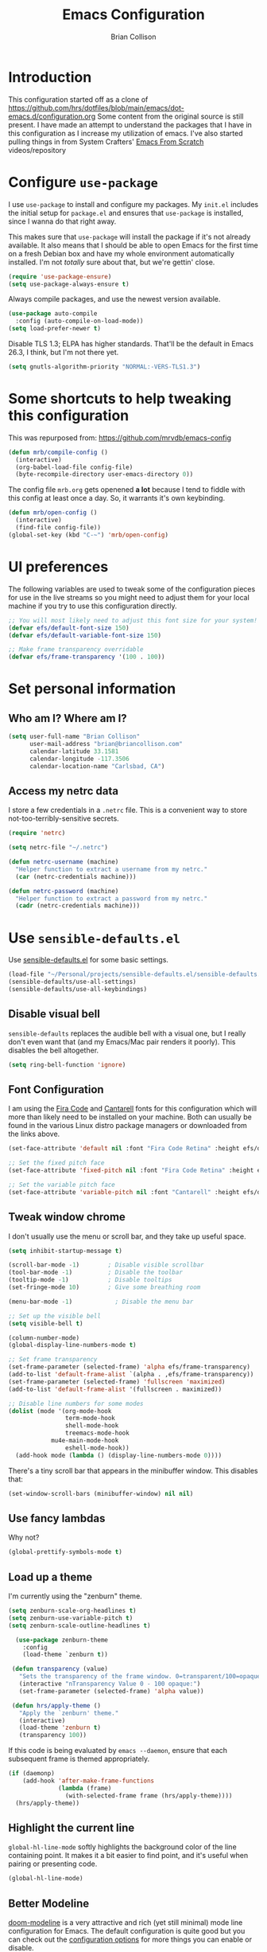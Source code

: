 #+TITLE: Emacs Configuration
#+AUTHOR: Brian Collison
#+EMAIL: brian@briancollison.com
#+OPTIONS: num:nil
#+PROPERTY: header-args:emacs-lisp

* Introduction
This configuration started off as a clone of https://github.com/hrs/dotfiles/blob/main/emacs/dot-emacs.d/configuration.org
Some content from the original source is still present. I have made an attempt to understand the packages that I
have in this configuration as I increase my utilization of emacs.
I've also started pulling things in from System Crafters' [[https://github.com/daviwil/emacs-from-scratch/][Emacs From Scratch]] videos/repository

* Configure =use-package=

I use =use-package= to install and configure my packages. My =init.el= includes the
initial setup for =package.el= and ensures that =use-package= is installed, since I
wanna do that right away.

This makes sure that =use-package= will install the package if it's not already
available. It also means that I should be able to open Emacs for the first time
on a fresh Debian box and have my whole environment automatically installed. I'm
not /totally/ sure about that, but we're gettin' close.

#+begin_src emacs-lisp
  (require 'use-package-ensure)
  (setq use-package-always-ensure t)
#+end_src

Always compile packages, and use the newest version available.

#+begin_src emacs-lisp
  (use-package auto-compile
    :config (auto-compile-on-load-mode))
  (setq load-prefer-newer t)
#+end_src

Disable TLS 1.3; ELPA has higher standards. That'll be the default in Emacs
26.3, I think, but I'm not there yet.

#+begin_src emacs-lisp
  (setq gnutls-algorithm-priority "NORMAL:-VERS-TLS1.3")
#+end_src

* Some shortcuts to help tweaking this configuration
This was repurposed from: https://github.com/mrvdb/emacs-config
#+begin_src emacs-lisp
  (defun mrb/compile-config ()
    (interactive)
    (org-babel-load-file config-file)
    (byte-recompile-directory user-emacs-directory 0))
#+end_src

The config file =mrb.org= gets openened *a lot* because I tend to fiddle with this config at least once a day. So, it warrants it's own keybinding.

#+begin_src emacs-lisp
  (defun mrb/open-config ()
    (interactive)
    (find-file config-file))
  (global-set-key (kbd "C-~") 'mrb/open-config)
#+end_src

* UI preferences
The following variables are used to tweak some of the configuration pieces for use in the live streams so you might need to adjust them for your local machine if you try to use this configuration directly.

#+begin_src emacs-lisp
  ;; You will most likely need to adjust this font size for your system!
  (defvar efs/default-font-size 150)
  (defvar efs/default-variable-font-size 150)

  ;; Make frame transparency overridable
  (defvar efs/frame-transparency '(100 . 100))
#+end_src

* Set personal information

** Who am I? Where am I?

#+BEGIN_SRC emacs-lisp
  (setq user-full-name "Brian Collison"
        user-mail-address "brian@briancollison.com"
        calendar-latitude 33.1581
        calendar-longitude -117.3506
        calendar-location-name "Carlsbad, CA")
#+END_SRC

** Access my netrc data

I store a few credentials in a =.netrc= file. This is a convenient way
to store not-too-terribly-sensitive secrets.

#+BEGIN_SRC emacs-lisp
  (require 'netrc)

  (setq netrc-file "~/.netrc")

  (defun netrc-username (machine)
    "Helper function to extract a username from my netrc."
    (car (netrc-credentials machine)))

  (defun netrc-password (machine)
    "Helper function to extract a password from my netrc."
    (cadr (netrc-credentials machine)))
#+END_SRC

* Use =sensible-defaults.el=

Use [[https://github.com/hrs/sensible-defaults.el][sensible-defaults.el]] for some basic settings.

#+begin_src emacs-lisp
  (load-file "~/Personal/projects/sensible-defaults.el/sensible-defaults.el")
  (sensible-defaults/use-all-settings)
  (sensible-defaults/use-all-keybindings)
#+end_src

** Disable visual bell

=sensible-defaults= replaces the audible bell with a visual one, but I really
don't even want that (and my Emacs/Mac pair renders it poorly). This disables
the bell altogether.

#+begin_src emacs-lisp
  (setq ring-bell-function 'ignore)
#+end_src

** Font Configuration

I am using the [[https://github.com/tonsky/FiraCode][Fira Code]] and [[https://fonts.google.com/specimen/Cantarell][Cantarell]] fonts for this configuration which will more than likely need to be installed on your machine.  Both can usually be found in the various Linux distro package managers or downloaded from the links above.

#+begin_src emacs-lisp
  (set-face-attribute 'default nil :font "Fira Code Retina" :height efs/default-font-size)

  ;; Set the fixed pitch face
  (set-face-attribute 'fixed-pitch nil :font "Fira Code Retina" :height efs/default-font-size)

  ;; Set the variable pitch face
  (set-face-attribute 'variable-pitch nil :font "Cantarell" :height efs/default-variable-font-size :weight 'regular)
#+end_src

** Tweak window chrome

I don't usually use the menu or scroll bar, and they take up useful space.

#+begin_src emacs-lisp
  (setq inhibit-startup-message t)

  (scroll-bar-mode -1)        ; Disable visible scrollbar
  (tool-bar-mode -1)          ; Disable the toolbar
  (tooltip-mode -1)           ; Disable tooltips
  (set-fringe-mode 10)        ; Give some breathing room

  (menu-bar-mode -1)            ; Disable the menu bar

  ;; Set up the visible bell
  (setq visible-bell t)

  (column-number-mode)
  (global-display-line-numbers-mode t)

  ;; Set frame transparency
  (set-frame-parameter (selected-frame) 'alpha efs/frame-transparency)
  (add-to-list 'default-frame-alist `(alpha . ,efs/frame-transparency))
  (set-frame-parameter (selected-frame) 'fullscreen 'maximized)
  (add-to-list 'default-frame-alist '(fullscreen . maximized))

  ;; Disable line numbers for some modes
  (dolist (mode '(org-mode-hook
                  term-mode-hook
                  shell-mode-hook
                  treemacs-mode-hook
		      mu4e-main-mode-hook
                  eshell-mode-hook))
    (add-hook mode (lambda () (display-line-numbers-mode 0))))
 #+end_src

There's a tiny scroll bar that appears in the minibuffer window. This disables
that:

#+begin_src emacs-lisp
  (set-window-scroll-bars (minibuffer-window) nil nil)
#+end_src

** Use fancy lambdas

Why not?

#+begin_src emacs-lisp
  (global-prettify-symbols-mode t)
#+end_src

** Load up a theme
I'm currently using the "zenburn" theme.

#+BEGIN_SRC emacs-lisp
(setq zenburn-scale-org-headlines t)
(setq zenburn-use-variable-pitch t)
(setq zenburn-scale-outline-headlines t)

  (use-package zenburn-theme
    :config
    (load-theme `zenburn t))

 (defun transparency (value)
   "Sets the transparency of the frame window. 0=transparent/100=opaque."
   (interactive "nTransparency Value 0 - 100 opaque:")
   (set-frame-parameter (selected-frame) 'alpha value))

 (defun hrs/apply-theme ()
   "Apply the `zenburn' theme."
   (interactive)
   (load-theme 'zenburn t)
   (transparency 100))
#+END_SRC

If this code is being evaluated by =emacs --daemon=, ensure that each subsequent
frame is themed appropriately.

#+begin_src emacs-lisp
  (if (daemonp)
      (add-hook 'after-make-frame-functions
                (lambda (frame)
                  (with-selected-frame frame (hrs/apply-theme))))
    (hrs/apply-theme))
#+end_src


** Highlight the current line

=global-hl-line-mode= softly highlights the background color of the line
containing point. It makes it a bit easier to find point, and it's useful when
pairing or presenting code.

#+begin_src emacs-lisp
  (global-hl-line-mode)
#+end_src

** Better Modeline

[[https://github.com/seagle0128/doom-modeline][doom-modeline]] is a very attractive and rich (yet still minimal) mode line configuration for Emacs.  The default configuration is quite good but you can check out the [[https://github.com/seagle0128/doom-modeline#customize][configuration options]] for more things you can enable or disable.

*NOTE:* The first time you load your configuration on a new machine, you'll need to run `M-x all-the-icons-install-fonts` so that mode line icons display correctly.

#+begin_src emacs-lisp

(use-package all-the-icons)

(use-package doom-modeline
  :init (doom-modeline-mode 1)
  :custom ((doom-modeline-height 15)))

#+end_src

** Which Key

[[https://github.com/justbur/emacs-which-key][which-key]] is a useful UI panel that appears when you start pressing any key binding in Emacs to offer you all possible completions for the prefix.  For example, if you press =C-c= (hold control and press the letter =c=), a panel will appear at the bottom of the frame displaying all of the bindings under that prefix and which command they run.  This is very useful for learning the possible key bindings in the mode of your current buffer.

#+begin_src emacs-lisp

  (use-package which-key
    :defer 0
    :diminish which-key-mode
    :config
    (which-key-mode)
    (setq which-key-idle-delay 1))

#+end_src

** Ivy and Counsel

[[https://oremacs.com/swiper/][Ivy]] is an excellent completion framework for Emacs.  It provides a minimal yet powerful selection menu that appears when you open files, switch buffers, and for many other tasks in Emacs.  Counsel is a customized set of commands to replace `find-file` with `counsel-find-file`, etc which provide useful commands for each of the default completion commands.

[[https://github.com/Yevgnen/ivy-rich][ivy-rich]] adds extra columns to a few of the Counsel commands to provide more information about each item.

#+begin_src emacs-lisp

    (use-package ivy
      :diminish
      :bind (("C-s" . swiper)
             :map ivy-minibuffer-map
             ("TAB" . ivy-alt-done)
             ("C-l" . ivy-alt-done)
             ("C-j" . ivy-next-line)
             ("C-k" . ivy-previous-line)
             :map ivy-switch-buffer-map
             ("C-k" . ivy-previous-line)
             ("C-l" . ivy-done)
             ("C-d" . ivy-switch-buffer-kill)
             :map ivy-reverse-i-search-map
             ("C-k" . ivy-previous-line)
             ("C-d" . ivy-reverse-i-search-kill))
      :config
      (ivy-mode 1))

;;    (use-package ivy-rich
;;      :ensure t
;;      :config (ivy-rich-mode 1))

    (use-package counsel
      :bind (("C-M-j" . 'counsel-switch-buffer)
             :map minibuffer-local-map
             ("C-r" . 'counsel-minibuffer-history))
      :custom
      (counsel-linux-app-format-function #'counsel-linux-app-format-function-name-only)
      :config
      (counsel-mode 1))

#+end_src

*** Improved Candidate Sorting with prescient.el

prescient.el provides some helpful behavior for sorting Ivy completion candidates based on how recently or frequently you select them.  This can be especially helpful when using =M-x= to run commands that you don't have bound to a key but still need to access occasionally.

This Prescient configuration is optimized for use in System Crafters videos and streams, check out the [[https://youtu.be/T9kygXveEz0][video on prescient.el]] for more details on how to configure it!

#+begin_src emacs-lisp

  (use-package ivy-prescient
    :after counsel
    :custom
    (ivy-prescient-enable-filtering nil)
    :config
    ;; Uncomment the following line to have sorting remembered across sessions!
    ;(prescient-persist-mode 1)
    (ivy-prescient-mode 1))

#+end_src

** Helpful Help Commands

[[https://github.com/Wilfred/helpful][Helpful]] adds a lot of very helpful (get it?) information to Emacs' =describe-= command buffers.  For example, if you use =describe-function=, you will not only get the documentation about the function, you will also see the source code of the function and where it gets used in other places in the Emacs configuration.  It is very useful for figuring out how things work in Emacs.

#+begin_src emacs-lisp

  (use-package helpful
    :commands (helpful-callable helpful-variable helpful-command helpful-key)
    :custom
    (counsel-describe-function-function #'helpful-callable)
    (counsel-describe-variable-function #'helpful-variable)
    :bind
    ([remap describe-function] . counsel-describe-function)
    ([remap describe-command] . helpful-command)
    ([remap describe-variable] . counsel-describe-variable)
    ([remap describe-key] . helpful-key))

#+end_src

** Text Scaling

This is an example of using [[https://github.com/abo-abo/hydra][Hydra]] to design a transient key binding for quickly adjusting the scale of the text on screen.  We define a hydra that is bound to =C-s t s= and, once activated, =j= and =k= increase and decrease the text scale.  You can press any other key (or =f= specifically) to exit the transient key map.

#+begin_src emacs-lisp

    ;; (use-package hydra
    ;;   :defer t)

    ;; (defhydra hydra-text-scale (:timeout 4)
    ;;   "scale text"
    ;;   ("j" text-scale-increase "in")
    ;;   ("k" text-scale-decrease "out")
    ;;   ("f" nil "finished" :exit t))

  ;;  (efs/leader-keys
  ;;    "ts" '(hydra-text-scale/body :which-key "scale text"))

#+end_src

* Development

** Languages

*** IDE Features with lsp-mode

**** lsp-mode

We use the excellent [[https://emacs-lsp.github.io/lsp-mode/][lsp-mode]] to enable IDE-like functionality for many different programming languages via "language servers" that speak the [[https://microsoft.github.io/language-server-protocol/][Language Server Protocol]].  Before trying to set up =lsp-mode= for a particular language, check out the [[https://emacs-lsp.github.io/lsp-mode/page/languages/][documentation for your language]] so that you can learn which language servers are available and how to install them.

The =lsp-keymap-prefix= setting enables you to define a prefix for where =lsp-mode='s default keybindings will be added.  I *highly recommend* using the prefix to find out what you can do with =lsp-mode= in a buffer.

The =which-key= integration adds helpful descriptions of the various keys so you should be able to learn a lot just by pressing =C-c l= in a =lsp-mode= buffer and trying different things that you find there.

#+begin_src emacs-lisp

  (defun efs/lsp-mode-setup ()
    (setq lsp-headerline-breadcrumb-segments '(path-up-to-project file symbols))
    (lsp-headerline-breadcrumb-mode))

  (use-package lsp-mode
    :commands (lsp lsp-deferred)
    :hook (lsp-mode . efs/lsp-mode-setup)
    :init
    (setq lsp-keymap-prefix "C-c l")  ;; Or 'C-l', 's-l'
    :config
    (lsp-enable-which-key-integration t))

#+end_src

**** lsp-ui

[[https://emacs-lsp.github.io/lsp-ui/][lsp-ui]] is a set of UI enhancements built on top of =lsp-mode= which make Emacs feel even more like an IDE.  Check out the screenshots on the =lsp-ui= homepage (linked at the beginning of this paragraph) to see examples of what it can do.

#+begin_src emacs-lisp

  (use-package lsp-ui
    :hook (lsp-mode . lsp-ui-mode)
    :custom
    (lsp-ui-doc-position 'bottom))

#+end_src

**** lsp-treemacs

[[https://github.com/emacs-lsp/lsp-treemacs][lsp-treemacs]] provides nice tree views for different aspects of your code like symbols in a file, references of a symbol, or diagnostic messages (errors and warnings) that are found in your code.

Try these commands with =M-x=:

- =lsp-treemacs-symbols= - Show a tree view of the symbols in the current file
- =lsp-treemacs-references= - Show a tree view for the references of the symbol under the cursor
- =lsp-treemacs-error-list= - Show a tree view for the diagnostic messages in the project

This package is built on the [[https://github.com/Alexander-Miller/treemacs][treemacs]] package which might be of some interest to you if you like to have a file browser at the left side of your screen in your editor.

#+begin_src emacs-lisp

  (use-package lsp-treemacs
    :after lsp)

#+end_src

**** lsp-ivy

[[https://github.com/emacs-lsp/lsp-ivy][lsp-ivy]] integrates Ivy with =lsp-mode= to make it easy to search for things by name in your code.  When you run these commands, a prompt will appear in the minibuffer allowing you to type part of the name of a symbol in your code.  Results will be populated in the minibuffer so that you can find what you're looking for and jump to that location in the code upon selecting the result.

Try these commands with =M-x=:

- =lsp-ivy-workspace-symbol= - Search for a symbol name in the current project workspace
- =lsp-ivy-global-workspace-symbol= - Search for a symbol name in all active project workspaces

#+begin_src emacs-lisp

  (use-package lsp-ivy
    :after lsp)

#+end_src

*** Debugging with dap-mode

[[https://emacs-lsp.github.io/dap-mode/][dap-mode]] is an excellent package for bringing rich debugging capabilities to Emacs via the [[https://microsoft.github.io/debug-adapter-protocol/][Debug Adapter Protocol]].  You should check out the [[https://emacs-lsp.github.io/dap-mode/page/configuration/][configuration docs]] to learn how to configure the debugger for your language.  Also make sure to check out the documentation for the debug adapter to see what configuration parameters are available to use for your debug templates!

#+begin_src emacs-lisp

 ;; (use-package dap-mode
    ;; Uncomment the config below if you want all UI panes to be hidden by default!
    ;; :custom
    ;; (lsp-enable-dap-auto-configure nil)
    ;; :config
    ;; (dap-ui-mode 1)
   ;; :commands dap-debug
   ;; :config
    ;; Set up Node debugging
   ;; (require 'dap-node)
   ;; (dap-node-setup) ;; Automatically installs Node debug adapter if needed

    ;; Bind `C-c l d` to `dap-hydra` for easy access
    ;; (general-define-key
    ;;   :keymaps 'lsp-mode-map
    ;;   :prefix lsp-keymap-prefix
    ;;   "d" '(dap-hydra t :wk "debugger")))

#+end_src

*** TypeScript

This is a basic configuration for the TypeScript language so that =.ts= files activate =typescript-mode= when opened.  We're also adding a hook to =typescript-mode-hook= to call =lsp-deferred= so that we activate =lsp-mode= to get LSP features every time we edit TypeScript code.

#+begin_src emacs-lisp

  (use-package typescript-mode
    :mode "\\.ts\\'"
    :hook (typescript-mode . lsp-deferred)
    :config
    (setq typescript-indent-level 2))

#+end_src

*Important note!*  For =lsp-mode= to work with TypeScript (and JavaScript) you will need to install a language server on your machine.  If you have Node.js installed, the easiest way to do that is by running the following command:

#+begin_src shell :tangle no

npm install -g typescript-language-server typescript

#+end_src

This will install the [[https://github.com/theia-ide/typescript-language-server][typescript-language-server]] and the TypeScript compiler package.

*** Python

We use =lsp-mode= and =dap-mode= to provide a more complete development environment for Python in Emacs.  Check out [[https://emacs-lsp.github.io/lsp-mode/page/lsp-pyls/][the =pyls= configuration]] in the =lsp-mode= documentation for more details.

Make sure you have the =pyls= language server installed before trying =lsp-mode=!

#+begin_src sh :tangle no

pip install --user "python-language-server[all]"

#+end_src

There are a number of other language servers for Python so if you find that =pyls= doesn't work for you, consult the =lsp-mode= [[https://emacs-lsp.github.io/lsp-mode/page/languages/][language configuration documentation]] to try the others!

#+begin_src emacs-lisp

  (use-package python-mode
    :ensure t
    :hook (python-mode . lsp-deferred)
    :custom
    ;; NOTE: Set these if Python 3 is called "python3" on your system!
    ;; (python-shell-interpreter "python3")
    ;; (dap-python-executable "python3")
    (dap-python-debugger 'debugpy)
    :config
    (require 'dap-python))


#+end_src

You can use the pyvenv package to use =virtualenv= environments in Emacs.  The =pyvenv-activate= command should configure Emacs to cause =lsp-mode= and =dap-mode= to use the virtual environment when they are loaded, just select the path to your virtual environment before loading your project.

#+begin_src emacs-lisp

  (use-package pyvenv
    :after python-mode
    :config
    (pyvenv-mode 1))

#+end_src

*** Golang
#+begin_src emacs-lisp
  (use-package go-mode)
#+end_src

** Company Mode

[[http://company-mode.github.io/][Company Mode]] provides a nicer in-buffer completion interface than =completion-at-point= which is more reminiscent of what you would expect from an IDE.  We add a simple configuration to make the keybindings a little more useful (=TAB= now completes the selection and initiates completion at the current location if needed).

We also use [[https://github.com/sebastiencs/company-box][company-box]] to further enhance the look of the completions with icons and better overall presentation.

#+begin_src emacs-lisp

  (use-package company
    :after lsp-mode
    :hook (lsp-mode . company-mode)
    :bind (:map company-active-map
           ("<tab>" . company-complete-selection))
          (:map lsp-mode-map
           ("<tab>" . company-indent-or-complete-common))
    :custom
    (company-minimum-prefix-length 1)
    (company-idle-delay 0.0))

  (use-package company-box
    :hook (company-mode . company-box-mode))

#+end_src

** Projectile

[[https://projectile.mx/][Projectile]] is a project management library for Emacs which makes it a lot easier to navigate around code projects for various languages.  Many packages integrate with Projectile so it's a good idea to have it installed even if you don't use its commands directly.

#+begin_src emacs-lisp

  (use-package projectile
    :diminish projectile-mode
    :config (projectile-mode)
    :custom ((projectile-completion-system 'ivy))
    :bind-keymap
    ("C-c p" . projectile-command-map)
    :init
    ;; NOTE: Set this to the folder where you keep your Git repos!
    (when (file-directory-p "~/Projects/Code")
      (setq projectile-project-search-path '("~/Projects/Code")))
    (setq projectile-switch-project-action #'projectile-dired))

  (use-package counsel-projectile
    :after projectile
    :config (counsel-projectile-mode))

#+end_src

** Magit

[[https://magit.vc/][Magit]] is the best Git interface I've ever used.  Common Git operations are easy to execute quickly using Magit's command panel system.

#+begin_src emacs-lisp

  (use-package magit
    :commands magit-status
    :custom
    (magit-display-buffer-function #'magit-display-buffer-same-window-except-diff-v1))

  ;; NOTE: Make sure to configure a GitHub token before using this package!
  ;; - https://magit.vc/manual/forge/Token-Creation.html#Token-Creation
  ;; - https://magit.vc/manual/ghub/Getting-Started.html#Getting-Started
  (use-package forge
    :after magit)

#+end_src

** Commenting

Emacs' built in commenting functionality =comment-dwim= (usually bound to =M-;=) doesn't always comment things in the way you might expect so we use [[https://github.com/redguardtoo/evil-nerd-commenter][evil-nerd-commenter]] to provide a more familiar behavior.  I've bound it to =M-/= since other editors sometimes use this binding but you could also replace Emacs' =M-;= binding with this command.

#+begin_src emacs-lisp

  (use-package evil-nerd-commenter
    :bind ("M-/" . evilnc-comment-or-uncomment-lines))

#+end_src

** Rainbow Delimiters

[[https://github.com/Fanael/rainbow-delimiters][rainbow-delimiters]] is useful in programming modes because it colorizes nested parentheses and brackets according to their nesting depth.  This makes it a lot easier to visually match parentheses in Emacs Lisp code without having to count them yourself.

#+begin_src emacs-lisp

(use-package rainbow-delimiters
  :hook (prog-mode . rainbow-delimiters-mode))

#+end_src


* Publishing and task management with Org-mode

** Better Font Faces
 The =efs/org-font-setup= function configures various text faces to tweak the sizes of headings and use variable width fonts in most cases so that it looks more like we're editing a document in =org-mode=.  We switch back to fixed width (monospace) fonts for code blocks and tables so that they display correctly.

 #+begin_src emacs-lisp

   (defun efs/org-font-setup ()
     ;; Replace list hyphen with dot
     (font-lock-add-keywords 'org-mode
                             '(("^ *\\([-]\\) "
				(0 (prog1 () (compose-region (match-beginning 1) (match-uend 1) "•"))))))

     ;; Set faces for heading levels
     (dolist (face '((org-level-1 . 1.2)
                     (org-level-2 . 1.1)
                     (org-level-3 . 1.05)
                     (org-level-4 . 1.0)
                     (org-level-5 . 1.1)
                     (org-level-6 . 1.1)
                     (org-level-7 . 1.1)
                     (org-level-8 . 1.1)))
       (set-face-attribute (car face) nil :font "Cantarell" :weight 'regular :height (cdr face)))

     ;; Ensure that anything that should be fixed-pitch in Org files appears that way
     (set-face-attribute 'org-block nil    :foreground nil :inherit 'fixed-pitch)
     (set-face-attribute 'org-table nil    :inherit 'fixed-pitch)
     (set-face-attribute 'org-formula nil  :inherit 'fixed-pitch)
     (set-face-attribute 'org-code nil     :inherit '(shadow fixed-pitch))
     (set-face-attribute 'org-table nil    :inherit '(shadow fixed-pitch))
     (set-face-attribute 'org-verbatim nil :inherit '(shadow fixed-pitch))
     (set-face-attribute 'org-special-keyword nil :inherit '(font-lock-comment-face fixed-pitch))
     (set-face-attribute 'org-meta-line nil :inherit '(font-lock-comment-face fixed-pitch))
     (set-face-attribute 'org-checkbox nil  :inherit 'fixed-pitch)
     (set-face-attribute 'line-number nil :inherit 'fixed-pitch)
     (set-face-attribute 'line-number-current-line nil :inherit 'fixed-pitch))

 #+end_src

** Other org UI concerns
org-appear will show the formatting text once you get inside the block
#+begin_src emacs-lisp
;;  (use-package org-appear
;;   :hook (org-mode-hook . org-appear-mode))
#+end_src
** Basic Config

This section contains the basic configuration for =org-mode= plus the configuration for Org agendas and capture templates.  There's a lot to unpack in here so I'd recommend watching the videos for [[https://youtu.be/VcgjTEa0kU4][Part 5]] and [[https://youtu.be/PNE-mgkZ6HM][Part 6]] for a full explanation.

#+begin_src emacs-lisp

  (defun efs/org-mode-setup ()
    (org-indent-mode)
    (variable-pitch-mode 1)
    (visual-line-mode 1))

  (use-package org
    :pin org
    :commands (org-capture org-agenda)
    :hook (org-mode . efs/org-mode-setup)
    :config
    (setq org-ellipsis " ▾")

    (setq org-agenda-start-with-log-mode t)
    (setq org-log-done 'time)
    (setq org-log-into-drawer t)

    (setq org-agenda-files
          '("~/documents/org/Tasks.org"
            "~/documents/org/Habits.org"
            "~/documents/org/Birthdays.org"))

    (require 'org-habit)
    (add-to-list 'org-modules 'org-habit)
    (setq org-habit-graph-column 60)

    (setq org-todo-keywords
      '((sequence "TODO(t)" "NEXT(n)" "|" "DONE(d!)")
        (sequence "BACKLOG(b)" "PLAN(p)" "READY(r)" "ACTIVE(a)" "REVIEW(v)" "WAIT(w@/!)" "HOLD(h)" "|" "COMPLETED(c)" "CANC(k@)")))

    (setq org-refile-targets
      '(("Archive.org" :maxlevel . 1)
        ("Tasks.org" :maxlevel . 1)))

    ;; Save Org buffers after refiling!
    (advice-add 'org-refile :after 'org-save-all-org-buffers)

    (setq org-tag-alist
      '((:startgroup)
         ; Put mutually exclusive tags here
         (:endgroup)
         ("@errand" . ?E)
         ("@home" . ?H)
         ("@work" . ?W)
         ("agenda" . ?a)
         ("planning" . ?p)
         ("publish" . ?P)
         ("batch" . ?b)
         ("note" . ?n)
         ("idea" . ?i)))

    ;; Configure custom agenda views
    (setq org-agenda-custom-commands
     '(("d" "Dashboard"
       ((agenda "" ((org-deadline-warning-days 7)))
        (todo "NEXT"
          ((org-agenda-overriding-header "Next Tasks")))
        (tags-todo "agenda/ACTIVE" ((org-agenda-overriding-header "Active Projects")))))

      ("n" "Next Tasks"
       ((todo "NEXT"
          ((org-agenda-overriding-header "Next Tasks")))))

      ("W" "Work Tasks" tags-todo "+work-email")

      ;; Low-effort next actions
      ("e" tags-todo "+TODO=\"NEXT\"+Effort<15&+Effort>0"
       ((org-agenda-overriding-header "Low Effort Tasks")
        (org-agenda-max-todos 20)
        (org-agenda-files org-agenda-files)))

      ("w" "Workflow Status"
       ((todo "WAIT"
              ((org-agenda-overriding-header "Waiting on External")
               (org-agenda-files org-agenda-files)))
        (todo "REVIEW"
              ((org-agenda-overriding-header "In Review")
               (org-agenda-files org-agenda-files)))
        (todo "PLAN"
              ((org-agenda-overriding-header "In Planning")
               (org-agenda-todo-list-sublevels nil)
               (org-agenda-files org-agenda-files)))
        (todo "BACKLOG"
              ((org-agenda-overriding-header "Project Backlog")
               (org-agenda-todo-list-sublevels nil)
               (org-agenda-files org-agenda-files)))
        (todo "READY"
              ((org-agenda-overriding-header "Ready for Work")
               (org-agenda-files org-agenda-files)))
        (todo "ACTIVE"
              ((org-agenda-overriding-header "Active Projects")
               (org-agenda-files org-agenda-files)))
        (todo "COMPLETED"
              ((org-agenda-overriding-header "Completed Projects")
               (org-agenda-files org-agenda-files)))
        (todo "CANC"
              ((org-agenda-overriding-header "Cancelled Projects")
               (org-agenda-files org-agenda-files)))))))

    (setq org-capture-templates
      `(("t" "Tasks / Projects")
        ("tt" "Task" entry (file+olp "~/documents/org/Tasks.org" "Inbox")
             "* TODO %?\n  %U\n  %a\n  %i" :empty-lines 1)

        ("j" "Journal Entries")
        ("jj" "Journal" entry
             (file+olp+datetree "~/documents/org/Journal.org")
             "\n* %<%I:%M %p> - Journal :journal:\n\n%?\n\n"
             ;; ,(dw/read-file-as-string "~/Notes/Templates/Daily.org")
             :clock-in :clock-resume
             :empty-lines 1)
        ("jm" "Meeting" entry
             (file+olp+datetree "~/documents/org/Journal.org")
             "* %<%I:%M %p> - %a :meetings:\n\n%?\n\n"
             :clock-in :clock-resume
             :empty-lines 1)

        ("w" "Workflows")
        ("we" "Checking Email" entry (file+olp+datetree "~/documents/org/Journal.org")
             "* Checking Email :email:\n\n%?" :clock-in :clock-resume :empty-lines 1)

        ("m" "Metrics Capture")
        ("mw" "Weight" table-line (file+headline "~/documents/org/Metrics.org" "Weight")
         "| %U | %^{Weight} | %^{Notes} |" :kill-buffer t)))

    (define-key global-map (kbd "C-c j")
      (lambda () (interactive) (org-capture nil "jj")))

    (efs/org-font-setup))


#+end_src

*** Nicer Heading Bullets

[[https://github.com/sabof/org-bullets][org-bullets]] replaces the heading stars in =org-mode= buffers with nicer looking characters that you can control.  Another option for this is [[https://github.com/integral-dw/org-superstar-mode][org-superstar-mode]] which we may cover in a later video.

#+begin_src emacs-lisp

  (use-package org-bullets
    :hook (org-mode . org-bullets-mode)
    :custom
    (org-bullets-bullet-list '("◉" "○" "●" "○" "●" "○" "●")))

#+end_src

*** Center Org Buffers

We use [[https://github.com/joostkremers/visual-fill-column][visual-fill-column]] to center =org-mode= buffers for a more pleasing writing experience as it centers the contents of the buffer horizontally to seem more like you are editing a document.  This is really a matter of personal preference so you can remove the block below if you don't like the behavior.

#+begin_src emacs-lisp

  (defun efs/org-mode-visual-fill ()
    (setq visual-fill-column-width 100
          visual-fill-column-center-text t)
    (visual-fill-column-mode 1))

  (use-package visual-fill-column
    :hook (org-mode . efs/org-mode-visual-fill))

#+end_src

** Configure Babel Languages

To execute or export code in =org-mode= code blocks, you'll need to set up =org-babel-load-languages= for each language you'd like to use.  [[https://orgmode.org/worg/org-contrib/babel/languages.html][This page]] documents all of the languages that you can use with =org-babel=.

#+begin_src emacs-lisp

  (with-eval-after-load 'org
    (org-babel-do-load-languages
        'org-babel-load-languages
        '((emacs-lisp . t)
	   (java . t)
          (python . t)))

    (push '("conf-unix" . conf-unix) org-src-lang-modes))

#+end_src

** Structure Templates

Org Mode's [[https://orgmode.org/manual/Structure-Templates.html][structure templates]] feature enables you to quickly insert code blocks into your Org files in combination with =org-tempo= by typing =<= followed by the template name like =el= or =py= and then press =TAB=.  For example, to insert an empty =emacs-lisp= block below, you can type =<el= and press =TAB= to expand into such a block.

You can add more =src= block templates below by copying one of the lines and changing the two strings at the end, the first to be the template name and the second to contain the name of the language [[https://orgmode.org/worg/org-contrib/babel/languages.html][as it is known by Org Babel]].

#+begin_src emacs-lisp

  (with-eval-after-load 'org
    ;; This is needed as of Org 9.2
    (require 'org-tempo)

    (add-to-list 'org-structure-template-alist '("sh" . "src shell"))
    (add-to-list 'org-structure-template-alist '("el" . "src emacs-lisp"))
    (add-to-list 'org-structure-template-alist '("ja" . "src java"))
    (add-to-list 'org-structure-template-alist '("py" . "src python")))

#+end_src


 I'd like the initial scratch buffer to be in Org:

 #+begin_src emacs-lisp
   (setq initial-major-mode 'org-mode)
 #+end_src

** Display preferences

I like to see an outline of pretty bullets instead of a list of asterisks.

#+begin_src emacs-lisp
  (use-package org-bullets
    :init
    (add-hook 'org-mode-hook 'org-bullets-mode))
#+end_src

I like seeing a little downward-pointing arrow instead of the usual ellipsis
(=...=) that org displays when there's stuff under a header.
Other interesting characters are ▼, ↴, ⬎, ⤷, ⤵ and ⋱. (via https://endlessparentheses.com/changing-the-org-mode-ellipsis.html )
#+begin_src emacs-lisp
  (setq org-ellipsis "⬎")
#+end_src

Including =org-tempo= restores the =<s=-style easy-templates that were
deprecated in Org 9.2.

I'd like to open =file:= links in Org with the applications defined in my
[[file:~/.dotfiles/email/.mailcap][mailcap]]. This clears the existing MIME mapping, parses my personal mailcap, and
tells Org to open those links with the mailcap-defined applications.

#+begin_src emacs-lisp
;;  (use-package org
;;    :ensure org-plus-contrib
;;    :config
;;    (require 'org-tempo)

;;    (add-hook 'org-mode-hook
;;              '(lambda ()
;;                 (setq mailcap-mime-data '())
;;                 (mailcap-parse-mailcap "~/.mailcap")
;;                 (setq org-file-apps
;;                       '((remote . emacs)
;;                         ("mobi" . "fbreader %s")
;;                         (system . mailcap)
;;                         ("md" . emacs)
;;                         ("org" . emacs)
;;                         (t . mailcap))))))
#+end_src

I'd like the initial scratch buffer to be in Org:

#+begin_src emacs-lisp
  (setq initial-major-mode 'org-mode)
#+end_src

** Task management and agenda views

Store my org files in =~/documents/org=, maintain an inbox in Dropbox, define
the location of an index file (my main todo list), and archive finished tasks in
=~/documents/org/archive.org=.

#+begin_src emacs-lisp
  (setq org-directory "~/documents/org")

  (defun org-file-path (filename)
    "Return the absolute address of an org file, given its relative name."
    (concat (file-name-as-directory org-directory) filename))

  (setq org-inbox-file "~/Dropbox/inbox.org")
  (setq org-index-file (org-file-path "index.org"))
  (setq org-archive-location
        (concat (org-file-path "archive.org") "::* From %s"))
#+end_src

I store most of my personal tasks in my index and maintain a separate file for
work-related tasks, so I'd like to derive my agenda from those files. I've also
got some annual OKRs in =goals.org=.

I also keep a schedule in =events.org=. Plus some recurring events in,
reasonably, a =recurring-events.org= file. Those are (mostly) structured as
=org-habit= items so they can recur according to a schedule.

#+begin_src emacs-lisp
  (setq org-agenda-files (list org-index-file
                               (org-file-path "events.org")
                               (org-file-path "habits.org")
                               (org-file-path "recurring-events.org")
                               (org-file-path "work.org")))
#+end_src

Hitting =C-c C-x C-s= will mark a todo as done and move it to an appropriate
place in the archive.

#+begin_src emacs-lisp
  (defun hrs/mark-done-and-archive ()
    "Mark the state of an org-mode item as DONE and archive it."
    (interactive)
    (org-todo 'done)
    (org-archive-subtree))

  (define-key org-mode-map (kbd "C-c C-x C-s") 'hrs/mark-done-and-archive)
#+end_src

Record the time that a todo was archived.

#+begin_src emacs-lisp
  (setq org-log-done 'time)
#+end_src

Ensure that a task can't be marked as done if it contains unfinished subtasks or
checklist items. This is handy for organizing "blocking" tasks hierarchically.

#+begin_src emacs-lisp
  (setq org-enforce-todo-dependencies t)
  (setq org-enforce-todo-checkbox-dependencies t)
#+end_src

*** Capturing tasks

Define a few common tasks as capture templates. Specifically, I frequently:

- Record ideas for future blog posts in =~/documents/notes/blog-ideas.org=,
- Maintain a todo list in =~/documents/org/index.org=.
- Convert emails into todos to maintain an empty inbox.

#+begin_src emacs-lisp
  (setq org-capture-templates
        '(("b" "Blog idea"
           entry
           (file "~/documents/org/notes/blog-ideas.org")
           "* %?\n")

          ("c" "Contact"
           entry
           (file "~/documents/org/contacts.org")
           "* %(org-contacts-template-name)
  :PROPERTIES:
  :ADDRESS: %^{123 Fake St., City, ST 12345}
  :PHONE: %^{555-555-5555}
  :EMAIL: %(org-contacts-template-email)
  :NOTE: %^{note}
  :END:")

          ("d" "Delivery" entry
           (file+headline "~/documents/org/events.org" "Deliveries")
           "** %?\n   SCHEDULED: %t\n")

          ("e" "Email" entry
           (file+headline org-index-file "Inbox")
           "* TODO %?\n\n%a\n\n")

          ("f" "Finished book"
           table-line (file "~/documents/org/notes/books-read.org")
           "| %^{Title} | %^{Author} | %u |")

          ("j" "Work task"
           entry
           (file+headline "~/documents/org/work.org" "Tasks")
           "* TODO %?\n")

          ("k" "Kookaburra ingest"
           entry
           (file+headline "~/documents/org/kookaburra-ingest.org" "Queue")
           "* TODO %?\n")

          ("s" "Subscribe to an RSS feed"
           plain
           (file "~/documents/org/rss-feeds.org")
           "*** [[%^{Feed URL}][%^{Feed name}]]")

          ("t" "Todo"
           entry
           (file+headline org-index-file "Inbox")
           "* TODO %?\n")))
#+end_src

When I'm starting an Org capture template I'd like to begin in insert mode. I'm
opening it up in order to start typing something, so this skips a step. (Disabled)

#+begin_src emacs-lisp
;;  (add-hook 'org-capture-mode-hook 'evil-insert-state)
#+end_src

Refiling according to the document's hierarchy.

#+begin_src emacs-lisp
  (setq org-refile-use-outline-path t)
  (setq org-outline-path-complete-in-steps nil)
#+end_src

*** Keybindings

Bind a few handy keys.

#+begin_src emacs-lisp
  (define-key global-map "\C-cl" 'org-store-link)
  (define-key global-map "\C-ca" 'org-agenda)
  (define-key global-map "\C-cc" 'org-capture)
#+end_src

Hit =C-c i= to quickly open up my todo list.

#+begin_src emacs-lisp
  (defun hrs/open-index-file ()
    "Open the master org TODO list."
    (interactive)
    (find-file org-index-file)
    (flycheck-mode -1)
    (end-of-buffer))

  (global-set-key (kbd "C-c i") 'hrs/open-index-file)
#+end_src

Hit =M-n= to quickly open up a capture template for a new todo.

#+begin_src emacs-lisp
  (defun org-capture-todo ()
    (interactive)
    (org-capture :keys "t"))

  (global-set-key (kbd "M-n") 'org-capture-todo)
  (add-hook 'gfm-mode-hook
            (lambda () (local-set-key (kbd "M-n") 'org-capture-todo)))
  (add-hook 'haskell-mode-hook
            (lambda () (local-set-key (kbd "M-n") 'org-capture-todo)))
#+end_src

Hit =C-c w= to quickly open up my work todo list.

#+begin_src emacs-lisp
  (defun hrs/open-work-file ()
    "Open the work TODO list."
    (interactive)
    (find-file (org-file-path "work.org"))
    (flycheck-mode -1)
    (end-of-buffer))

  (global-set-key (kbd "C-c w") 'hrs/open-work-file)
#+end_src
** Exporting

Allow export to markdown and beamer (for presentations).

#+begin_src emacs-lisp
  (require 'ox-md)
  (require 'ox-beamer)
#+end_src

Allow =babel= to evaluate Emacs lisp, java, Ruby, =ditaa=, Graphviz, or Gnuplot code.

#+begin_src emacs-lisp
  (use-package gnuplot)

  (org-babel-do-load-languages
   'org-babel-load-languages
   '((emacs-lisp . t)
     (ruby . t)
     (ditaa . t)
     (dot . t)
     (java . t)
     (gnuplot . t)))
#+end_src

Default behavior for ob-java differs from most babel languages in two ways:

ob-java defaults to scripting mode (:results output)
ob-java writes tempfiles to the current directory instead of the babel temporary directory

Let's make it more like most
#+begin_src emacs-lisp
  (setq org-babel-java-command "/usr/local/java/bin/java")
  (setq org-babel-java-compiler "/usr/local/java/bin/javac")
    ;;(nconc org-babel-default-header-args:java
    ;;       '((:dir . nil)
    ;;         (:results . value)))
#+end_src

Don't ask before evaluating code blocks.

#+begin_src emacs-lisp
    (setq org-confirm-babel-evaluate nil)
#+end_src

Use =htmlize= to ensure that exported code blocks use syntax highlighting.

#+begin_src emacs-lisp
  (use-package htmlize)
#+end_src

Associate the "dot" language with the =graphviz-dot= major mode.

#+begin_src emacs-lisp
  (use-package graphviz-dot-mode)
  (add-to-list 'org-src-lang-modes '("dot" . graphviz-dot))
#+end_src

Translate regular ol' straight quotes to typographically-correct curly quotes
when exporting.

#+begin_src emacs-lisp
  (setq org-export-with-smart-quotes t)
#+end_src

**** Exporting to HTML

Don't include a footer with my contact and publishing information at the bottom
of every exported HTML document.

#+begin_src emacs-lisp
  (setq org-html-postamble nil)
#+end_src

**** Exporting to PDF

I want to produce PDFs with syntax highlighting in the code. The best way to do
that seems to be with the =minted= package, but that package shells out to
=pygments= to do the actual work. =pdflatex= usually disallows shell commands;
this enables that.

#+begin_src emacs-lisp
  (setq org-latex-pdf-process
        '("xelatex -shell-escape -interaction nonstopmode -output-directory %o %f"
          "xelatex -shell-escape -interaction nonstopmode -output-directory %o %f"
          "xelatex -shell-escape -interaction nonstopmode -output-directory %o %f"))
#+end_src

Include the =minted= package in all of my LaTeX exports.

#+begin_src emacs-lisp
  (add-to-list 'org-latex-packages-alist '("" "minted"))
  (setq org-latex-listings 'minted)
#+end_src

** TeX configuration

I rarely write LaTeX directly any more, but I often export through it with
org-mode, so I'm keeping them together.

Automatically parse the file after loading it.

#+begin_src emacs-lisp
  (setq TeX-parse-self t)
#+end_src

Always use =pdflatex= when compiling LaTeX documents. I don't really have any
use for DVIs.

#+begin_src emacs-lisp
  (setq TeX-PDF-mode t)
#+end_src

Enable a minor mode for dealing with math (it adds a few useful keybindings),
and always treat the current file as the "main" file. That's intentional, since
I'm usually actually in an org document.

#+begin_src emacs-lisp
  (add-hook 'LaTeX-mode-hook
            (lambda ()
              (LaTeX-math-mode)
              (setq TeX-master t)))
#+end_src

* Knowledge Managment

** My brain isn't the best device to store information, let's play with org-brain

#+begin_src emacs-lisp
(use-package org-brain :ensure t
  :init
  (setq org-brain-path "~/documents/org/org-brain")
  ;; For Evil users
;;  (with-eval-after-load 'evil
;;    (evil-set-initial-state 'org-brain-visualize-mode 'emacs))
  :config
  (bind-key "C-c b" 'org-brain-prefix-map org-mode-map)
  (setq org-id-track-globally t)
  (setq org-id-locations-file "~/documents/org/.org-id-locations")
  (add-hook 'before-save-hook #'org-brain-ensure-ids-in-buffer)
  (push '("b" "Brain" plain (function org-brain-goto-end)
          "* %i%?" :empty-lines 1)
        org-capture-templates)
  (setq org-brain-visualize-default-choices 'all)
  (setq org-brain-title-max-length 12)
  (setq org-brain-include-file-entries nil
        org-brain-file-entries-use-title nil))

;; Allows you to edit entries directly from org-brain-visualize
(use-package polymode
  :config
  (add-hook 'org-brain-visualize-mode-hook #'org-brain-polymode))
#+end_src

** Or... maybe I want to use org-roam for my PKM System?
#+begin_src emacs-lisp
(use-package org-roam
      :ensure t
      :hook
      (after-init . org-roam-mode)
      :custom
      (org-roam-directory "~/documents/org/org-roam")
      :bind (:map org-roam-mode-map
              (("C-c n l" . org-roam)
               ("C-c n f" . org-roam-find-file)
               ("C-c n g" . org-roam-graph))
              :map org-mode-map
              (("C-c n i" . org-roam-insert))
              (("C-c n I" . org-roam-insert-immediate))))
#+end_src

** let's add a server for visualization, capture
#+begin_src emacs-lisp
  (use-package org-roam-server
    :ensure t
    :config
    (setq org-roam-server-host "127.0.0.1"
          org-roam-server-port 8580
          org-roam-server-authenticate nil
          org-roam-server-export-inline-images t
          org-roam-server-serve-files nil
          org-roam-server-served-file-extensions '("pdf" "mp4" "ogv")
          org-roam-server-network-poll t
          org-roam-server-network-arrows nil
          org-roam-server-network-label-truncate t
          org-roam-server-network-label-truncate-length 60
          org-roam-server-network-label-wrap-length 20))

  (require 'org-roam-protocol)
#+end_src

*** Let's play around with dailies
#+begin_src emacs-lisp
  (setq org-roam-dailies-directory "~/documents/org/daily/")
  (setq org-roam-dailies-capture-templates
      '(("p" "planned" entry
         #'org-roam-capture--get-point
         "* %?"
         :file-name "daily/%<%Y-%m-%d>"
         :head "#+title: %<%Y-%m-%d>\n"
         :olp ("Planned"))
        ("u" "unplanned" entry
         #'org-roam-capture--get-point
         "* %?"
         :file-name "daily/%<%Y-%m-%d>"
         :head "#+title: %<%Y-%m-%d>\n"
         :olp ("Unplanned"))
        ("j" "journal" entry
         #'org-roam-capture--get-point
         "* %?"
         :file-name "daily/%<%Y-%m-%d>"
         :head "#+title: %<%Y-%m-%d>\n"
         :olp ("Journal"))))
  (global-set-key (kbd "C-c d d") 'org-roam-dailies-find-today)
  (global-set-key (kbd "C-c d y") 'org-roam-dailies-find-yesterday)

#+end_src

* Email
#+BEGIN_SRC emacs-lisp
      (use-package org-mime)

    (add-to-list 'load-path "/usr/local/Cellar/mu/1.4.13/share/emacs/site-lisp/mu/mu4e")
    (add-to-list 'load-path "/usr/local/share/emacs/site-lisp/mu/mu4e/")
    (use-package mu4e
      :load-path ("/home/brian/Personal/projects/third-party/mu/mu4e"
                  "/usr/local/Cellar/mu/1.4.13/share/emacs/site-lisp/mu/mu4e"
                  "/usr/local/share/emacs/site-lisp/mu4e/"))

    (cond ((eq system-type 'gnu/linux)
         (setq mu4e-mu-binary "/usr/bin/mu"))
       ((eq system-type 'darwin)
         (setq mu4e-mu-binary "/usr/local/bin/mu")))
  ;  "mu4e no longer uses the mu4e-maildir and mu4e-user-mail-address-list variables; instead it uses the information it gets from mu (see the mu section above). If you have a non-default mu4e-mu-home, make sure to set it before mu4e starts."
  ;; (setq mu4e-maildir (expand-file-name "/home/brian/Maildir"))

      ; get mail
      (setq mu4e-get-mail-command "mbsync -c ~/.mbsyncrc -a"
        ;; mu4e-html2text-command "w3m -T text/html" ;;using the default mu4e-shr2text
        mu4e-update-interval 600
        mu4e-headers-auto-update t
        mu4e-compose-signature-auto-include nil
        mu4e-compose-format-flowed t)

      ;; to view selected message in the browser, no signin, just html mail
      (add-to-list 'mu4e-view-actions
        '("ViewInBrowser" . mu4e-action-view-in-browser) t)

      ;; enable inline images
      (setq mu4e-view-show-images t)
      ;; use imagemagick, if available
      (when (fboundp 'imagemagick-register-types)
        (imagemagick-register-types))

      ;; every new email composition gets its own frame!
      (setq mu4e-compose-in-new-frame t)

      ;; don't save message to Sent Messages, IMAP takes care of this
      (setq mu4e-sent-messages-behavior 'delete)

      (add-hook 'mu4e-view-mode-hook #'visual-line-mode)

      ;; <tab> to navigate to links, <RET> to open them in browser
      (add-hook 'mu4e-view-mode-hook
        (lambda()
      ;; try to emulate some of the eww key-bindings
      (local-set-key (kbd "<RET>") 'mu4e~view-browse-url-from-binding)
      (local-set-key (kbd "<tab>") 'shr-next-link)
      (local-set-key (kbd "<backtab>") 'shr-previous-link)))

      ;; from https://www.reddit.com/r/emacs/comments/bfsck6/mu4e_for_dummies/elgoumx
      (add-hook 'mu4e-headers-mode-hook
            (defun my/mu4e-change-headers ()
        (interactive)
       (setq mu4e-headers-fields
              `((:human-date . 25) ;; alternatively, use :date
          (:flags . 6)
          (:from . 22)
          (:thread-subject . ,(- (window-body-width) 70)) ;; alternatively, use :subject
          (:size . 7)))))

      ;; if you use date instead of human-date in the above, use this setting
      ;; give me ISO(ish) format date-time stamps in the header list
      ;(setq mu4e-headers-date-format "%Y-%m-%d %H:%M")

      ;; spell check
      (add-hook 'mu4e-compose-mode-hook
          (defun my-do-compose-stuff ()
             "My settings for message composition."
             (visual-line-mode)
             (org-mu4e-compose-org-mode)
                 (use-hard-newlines -1)
             (flyspell-mode)))

      (require 'smtpmail)

      ;;rename files when moving
      ;;NEEDED FOR MBSYNC
      (setq mu4e-change-filenames-when-moving t)

      ;;set up queue for offline email
      ;;use mu mkdir  ~/Maildir/acc/queue to set up first
      (setq smtpmail-queue-mail nil)  ;; start in normal mode

      ;;from the info manual
      (setq mu4e-attachment-dir  "~/Downloads")

      (setq message-kill-buffer-on-exit t)
      (setq mu4e-compose-dont-reply-to-self t)

      (require 'org-mu4e)

      ;; convert org mode to HTML automatically
      (setq org-mu4e-convert-to-html t)

      ;;from vxlabs config
      ;; show full addresses in view message (instead of just names)
      ;; toggle per name with M-RET
      (setq mu4e-view-show-addresses 't)

      ;; don't ask when quitting
      (setq mu4e-confirm-quit nil)

      ;; from: https://www.reddit.com/r/emacs/comments/6ul9rz/email_html_rendering_mu4e_with_html2text_how_to/
      (require 'mu4e-contrib)

      (setq mu4e-html2text-command 'mu4e-shr2text)

      (setq shr-color-visible-luminance-min 80)

      (setq shr-color-visible-distance-min 5)

      ;; mu4e-context
      (setq mu4e-context-policy 'pick-first)
      (setq mu4e-compose-context-policy 'always-ask)
      (setq mu4e-contexts
        (list
         (make-mu4e-context
          :name "personal" ;;for bcollison-gmail
          :enter-func (lambda () (mu4e-message "Entering context personal"))
          :leave-func (lambda () (mu4e-message "Leaving context personal"))
          :match-func (lambda (msg)
            (when msg
          (mu4e-message-contact-field-matches
           msg '(:from :to :cc :bcc) "bcollison@gmail.com")))
          :vars '((user-mail-address . "bcollison@gmail.com")
            (user-full-name . "Brian Collison")
            (mu4e-sent-folder . "/bcollison-gmail/[bcollison].sent")
            (mu4e-drafts-folder . "/bcollison-gmail/[bcollison].drafts")
            (mu4e-trash-folder . "/bcollison-gmail/[bcollison].trash")
            (mu4e-refile-folder . "/bcollison-gmail/[bcollison].All Mail")
            (mu4e-compose-signature . (concat "Formal Signature\n" "Emacs 25, org-mode 9, mu4e 1.0\n"))
            (mu4e-compose-format-flowed . t)
            (smtpmail-queue-dir . "/home/brian/Maildir/bcollison-gmail/queue/cur")
            (message-send-mail-function . smtpmail-send-it)
            (smtpmail-smtp-user . "bcollison")
            (smtpmail-starttls-credentials . (("smtp.gmail.com" 587 nil nil)))
            (smtpmail-auth-credentials . (expand-file-name "~/.authinfo.gpg"))
            (smtpmail-default-smtp-server . "smtp.gmail.com")
            (smtpmail-smtp-server . "smtp.gmail.com")
            (smtpmail-smtp-service . 587)
            (smtpmail-debug-info . t)
            (smtpmail-debug-verbose . t)
            (mu4e-maildir-shortcuts . ( ("/bcollison-gmail/INBOX"            . ?i)
                ("/bcollison-gmail/[bcollison].Raken" . ?r)
                ("/bcollison-gmail/[bcollison].sent" . ?s)
                ("/bcollison-gmail/[bcollison].trash"       . ?t)
                ("/bcollison-gmail/[bcollison].All Mail"       . ?l)
                ("/bcollison-gmail/[bcollison].actionable"  . ?a)
                ("/bcollison-gmail/[bcollison].wait"   . ?w)
                ("/bcollison-gmail/[bcollison].reference"   . ?F)
                ("/bcollison-gmail/[bcollison].inflight"   . ?f)
                ("/bcollison-gmail/[bcollison].drafts"    . ?d)
                ))))
         )
      )

  (global-set-key (kbd "C-\"") 'mu4e)

#+END_SRC

** Let's try and create a nice view in browser using xwdiget
#+begin_src emacs-lisp
(use-package mu4e-views
  :after mu4e
  :defer nil
  :bind (:map mu4e-headers-mode-map
	    ("v" . mu4e-views-mu4e-select-view-msg-method) ;; select viewing method
	    ("M-n" . mu4e-views-cursor-msg-view-window-down) ;; from headers window scroll the email view
	    ("M-p" . mu4e-views-cursor-msg-view-window-up) ;; from headers window scroll the email view
        ("f" . mu4e-views-toggle-auto-view-selected-message) ;; toggle opening messages automatically when moving in the headers view
	    )
  :config
  (setq mu4e-views-completion-method 'ivy) ;; use ivy for completion
  (setq mu4e-views-default-view-method "gnus") ;; make xwidgets default
  (mu4e-views-mu4e-use-view-msg-method "gnus") ;; select the default
;;  (setq mu4e-views-next-previous-message-behaviour 'stick-to-current-window) ;; when pressing n and p stay in the current window
;;  (setq mu4e-views-auto-view-selected-message t) ;; automatically open messages when moving in the headers view
  )
#+end_src
* Reading things

** RSS with =elfeed=

Install elfeed and load up my feeds.

#+begin_src emacs-lisp
  (use-package elfeed
    :config
    (elfeed-set-max-connections 32)
    (setq elfeed-search-filter "@1-week-ago +unread "))

  (use-package elfeed-org
    :config
    (progn
      (elfeed-org)
      (setq rmh-elfeed-org-files (list "~/documents/org/rss-feeds.org"))))
#+end_src

Sort RSS feeds first by tag (=comics= come before =haskell=, for example), then
by name of the feed, and finally by publication date.

#+begin_src emacs-lisp
  (defun hrs/custom-elfeed-sort (a b)
    (let* ((a-tags (format "%s" (elfeed-entry-tags a)))
           (b-tags (format "%s" (elfeed-entry-tags b)))
           (a-title (elfeed-feed-title (elfeed-entry-feed a)))
           (b-title (elfeed-feed-title (elfeed-entry-feed b))))
      (if (string= a-tags b-tags)
          (if (string= a-title b-title)
              (< (elfeed-entry-date b) (elfeed-entry-date a))
            (string< b-title a-title))
        (string< a-tags b-tags))))

  (setf elfeed-search-sort-function #'hrs/custom-elfeed-sort)
#+end_src

Open =elfeed= with =C-c r=:

#+begin_src emacs-lisp
  (global-set-key (kbd "C-c r") 'elfeed)
#+end_src

Use =o= to browse the entry in a Web browser and open links with =C-c C-o=.

#+begin_src emacs-lisp
;;  (add-to-list 'evil-emacs-state-modes 'elfeed-show-mode)
;;  (add-to-list 'evil-emacs-state-modes 'elfeed-search-mode)

;;  (evil-add-hjkl-bindings elfeed-search-mode-map)
;;  (evil-add-hjkl-bindings elfeed-show-mode-map)

;;  (define-key elfeed-show-mode-map "o" 'elfeed-show-visit)
;;  (define-key elfeed-search-mode-map "o" 'elfeed-search-browse-url)

;;  (define-key elfeed-show-mode-map (kbd "C-c C-o") 'org-open-at-point)
#+end_src

Some external integrations need access to the current entry at point:

#+begin_src emacs-lisp
  (defun hrs/elfeed-current-entry ()
    (cond ((eq major-mode 'elfeed-show-mode)
           elfeed-show-entry)
          ((eq major-mode 'elfeed-search-mode)
           (elfeed-search-selected t))))
#+end_src
* Editing settings
** Show my available key-bindings
#+begin_src emacs-lisp
  (use-package free-keys)
#+end_src

* Set custom keybindings
** Just a few handy functions.

#+begin_src emacs-lisp
  (global-set-key (kbd "C-w") 'backward-kill-word)
  (global-set-key (kbd "M-o") 'other-window)
#+end_src

Remap when working in terminal Emacs.

#+begin_src emacs-lisp
  (define-key input-decode-map "\e[1;2A" [S-up])
#+end_src

** Mac swapping of option/command
It's easier for my thumb to hit command rather than option on my mac... let's turn the command key int the meta key

#+begin_src emacs-lisp
    (cond  ((eq system-type 'darwin)
         (setq mac-option-modifier 'super)
         (setq mac-command-modifier 'meta)))
#+end_src

* Extra
** sublima Sublime-like Scratch files
I use sublime as a temporary place to do text modification/searching. I like how
sublime auto-saves things. Someone else enjoyed that too. Here is his attempt
at recreating that
#+begin_src emacs-lisp
  (load-file "~/Personal/projects/emacs-libraries/sublima/sublima.el")
(global-set-key (kbd "<f7>") 'sublima-scratch)
(global-set-key (kbd "<f8>") 'previous-buffer)
(global-set-key (kbd "<f9>") 'next-buffer)
#+end_src
** Slack? let's give it a go (removed verve team)
#+begin_src emacs-lisp
(use-package slack
  :commands (slack-start)
  :init
  (setq slack-buffer-emojify t) ;; if you want to enable emoji, default nil
  (setq slack-prefer-current-team t)
  :config
   )
#+end_src